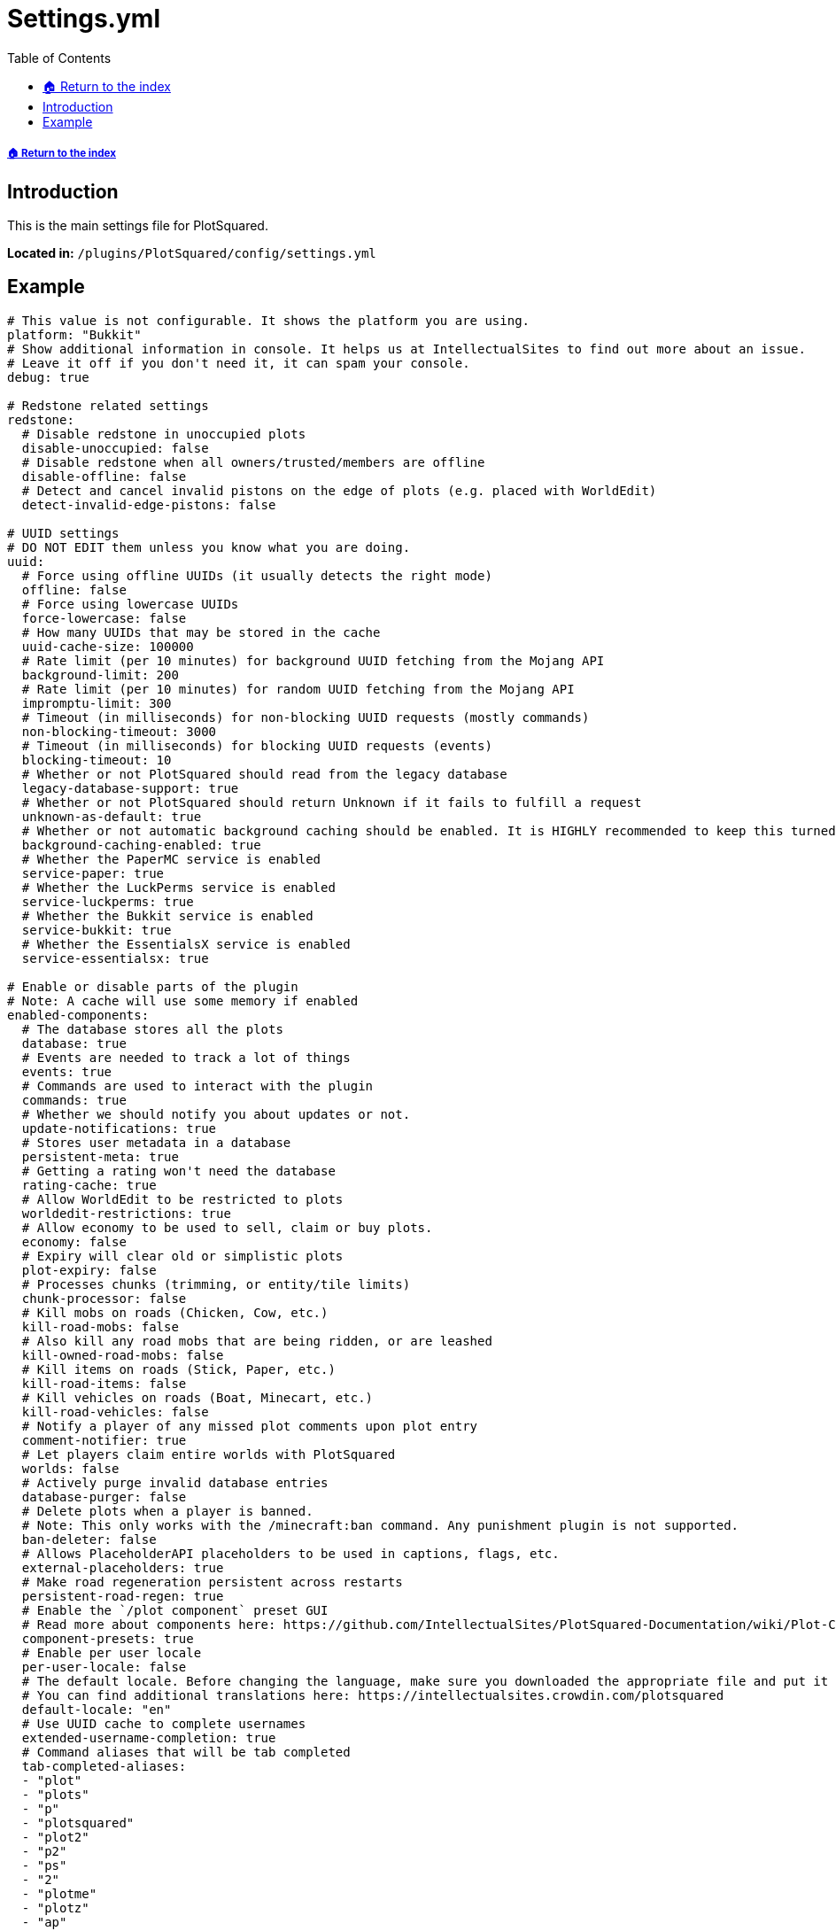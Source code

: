 = Settings.yml
:toc: left
:toclevels: 2

===== xref:../README.adoc[🏠 Return to the index]

== Introduction

This is the main settings file for PlotSquared.

*Located in:* `/plugins/PlotSquared/config/settings.yml`

== Example

//TODO update links in settings.yml

[,yaml]
----
# This value is not configurable. It shows the platform you are using.
platform: "Bukkit"
# Show additional information in console. It helps us at IntellectualSites to find out more about an issue.
# Leave it off if you don't need it, it can spam your console.
debug: true

# Redstone related settings
redstone:
  # Disable redstone in unoccupied plots
  disable-unoccupied: false
  # Disable redstone when all owners/trusted/members are offline
  disable-offline: false
  # Detect and cancel invalid pistons on the edge of plots (e.g. placed with WorldEdit)
  detect-invalid-edge-pistons: false

# UUID settings
# DO NOT EDIT them unless you know what you are doing.
uuid:
  # Force using offline UUIDs (it usually detects the right mode)
  offline: false
  # Force using lowercase UUIDs
  force-lowercase: false
  # How many UUIDs that may be stored in the cache
  uuid-cache-size: 100000
  # Rate limit (per 10 minutes) for background UUID fetching from the Mojang API
  background-limit: 200
  # Rate limit (per 10 minutes) for random UUID fetching from the Mojang API
  impromptu-limit: 300
  # Timeout (in milliseconds) for non-blocking UUID requests (mostly commands)
  non-blocking-timeout: 3000
  # Timeout (in milliseconds) for blocking UUID requests (events)
  blocking-timeout: 10
  # Whether or not PlotSquared should read from the legacy database
  legacy-database-support: true
  # Whether or not PlotSquared should return Unknown if it fails to fulfill a request
  unknown-as-default: true
  # Whether or not automatic background caching should be enabled. It is HIGHLY recommended to keep this turned on. This should only be disabled if the server has a very large number of plots (>100k)
  background-caching-enabled: true
  # Whether the PaperMC service is enabled
  service-paper: true
  # Whether the LuckPerms service is enabled
  service-luckperms: true
  # Whether the Bukkit service is enabled
  service-bukkit: true
  # Whether the EssentialsX service is enabled
  service-essentialsx: true

# Enable or disable parts of the plugin
# Note: A cache will use some memory if enabled
enabled-components:
  # The database stores all the plots
  database: true
  # Events are needed to track a lot of things
  events: true
  # Commands are used to interact with the plugin
  commands: true
  # Whether we should notify you about updates or not.
  update-notifications: true
  # Stores user metadata in a database
  persistent-meta: true
  # Getting a rating won't need the database
  rating-cache: true
  # Allow WorldEdit to be restricted to plots
  worldedit-restrictions: true
  # Allow economy to be used to sell, claim or buy plots.
  economy: false
  # Expiry will clear old or simplistic plots
  plot-expiry: false
  # Processes chunks (trimming, or entity/tile limits)
  chunk-processor: false
  # Kill mobs on roads (Chicken, Cow, etc.)
  kill-road-mobs: false
  # Also kill any road mobs that are being ridden, or are leashed
  kill-owned-road-mobs: false
  # Kill items on roads (Stick, Paper, etc.)
  kill-road-items: false
  # Kill vehicles on roads (Boat, Minecart, etc.)
  kill-road-vehicles: false
  # Notify a player of any missed plot comments upon plot entry
  comment-notifier: true
  # Let players claim entire worlds with PlotSquared
  worlds: false
  # Actively purge invalid database entries
  database-purger: false
  # Delete plots when a player is banned.
  # Note: This only works with the /minecraft:ban command. Any punishment plugin is not supported.
  ban-deleter: false
  # Allows PlaceholderAPI placeholders to be used in captions, flags, etc.
  external-placeholders: true
  # Make road regeneration persistent across restarts
  persistent-road-regen: true
  # Enable the `/plot component` preset GUI
  # Read more about components here: https://github.com/IntellectualSites/PlotSquared-Documentation/wiki/Plot-Components
  component-presets: true
  # Enable per user locale
  per-user-locale: false
  # The default locale. Before changing the language, make sure you downloaded the appropriate file and put it in the 'lang' folder.
  # You can find additional translations here: https://intellectualsites.crowdin.com/plotsquared
  default-locale: "en"
  # Use UUID cache to complete usernames
  extended-username-completion: true
  # Command aliases that will be tab completed
  tab-completed-aliases:
  - "plot"
  - "plots"
  - "p"
  - "plotsquared"
  - "plot2"
  - "p2"
  - "ps"
  - "2"
  - "plotme"
  - "plotz"
  - "ap"
  # Whether PlotSquared should hook into MvDWPlaceholderAPI or not
  use-mvdwapi: true

# This is an auto clearing task called `task1`
auto-clear:
  task1:
    threshold: -1
    required-plots: -1
    confirmation: true
    days: 90
    skip-account-age-days: -1
    # True, if a plot should be deleted if the plot owner is unknown to the server
    delete-if-owner-is-unknown: false
    worlds:
    - "*"
    # See: https://github.com/IntellectualSites/PlotSquared-Documentation/wiki/Plot-analysis for a description of each value.
    calibration:
      variety: 0
      variety-sd: 0
      changes: 0
      changes-sd: 1
      faces: 0
      faces-sd: 0
      data-sd: 0
      air: 0
      air-sd: 0
      data: 0

# Miscellaneous settings
done:
  # Require a plot marked as done to download (/plot download)
  required-for-download: false
  # Only plots marked as done can be rated
  required-for-ratings: false
  # Restrict building when a plot is marked as done
  restrict-building: false
  # The limit being how many plots a player can claim
  counts-towards-limit: true

# Configure the paths that will be used
paths:
  schematics: "schematics"
  templates: "templates"

# Schematic interface related settings
web:
  # The web interface for schematics
  #  - All schematics are anonymous and private
  #  - Downloads can be deleted by the user
  #  - Supports plot uploads, downloads and saves
  url: "https://schem.intellectualsites.com/plots/"
  # Whether or not the legacy web interface will be used for /plot download and /plot save
  # Note that this will be removed in future versions. Updating to Arkitektonika is highly suggested
  legacy-webinterface: false

# Rating related settings
ratings:
  # Replace the rating system with a like system. Will add /plot like/dislike, and remove the rating command
  use-likes: false
  # Rating categories
  categories: []
  # The blocks to use for the rating GUI if categories are set above
  block-0: "brown_wool"
  block-1: "red_wool"
  block-2: "orange_wool"
  block-3: "yellow_wool"
  block-4: "lime_wool"
  block-5: "cyan_wool"
  block-6: "blue_wool"
  block-7: "purple_wool"
  block-8: "magenta_wool"

# Teleportation related settings
teleport:
  # Teleport to your plot on death
  on-death: false
  # Teleport to your plot on login
  on-login: false
  # Teleport to your plot on claim (/plot claim)
  on-claim: true
  # Teleport to your plot on auto (/plot auto)
  on-auto: true
  # Add a delay to all teleport commands (in seconds)
  # Assign `plots.teleport.delay.bypass` to bypass the cooldown
  delay: 0
  # Teleport outside of the plot before clearing
  on-clear: false
  # Teleport outside of the plot before deleting
  on-delete: false
  # The visit command is ordered by world instead of globally
  per-world-visit: false
  # Search merged plots for having multiple owners when using the visit command
  visit-merged-owners: true

# Chunk processor related settings
# See https://github.com/IntellectualSites/PlotSquared-Documentation/wiki/Chunk-processor for more information.
chunk-processor:
  # Auto trim will not save chunks which aren't claimed
  auto-trim: false
  # Max tile entities per chunk
  max-tiles: 4096
  # Max entities per chunk
  max-entities: 512
  # Disable block physics
  disable-physics: false

# Claim related settings
claim:
  # The max plots claimed in a single `/plot auto <size>` command
  max-auto-area: 4

# Relating to how many plots someone can claim
limit:
  # Should the limit be global (over multiple worlds)
  global: false
  # The max range of permissions to check for, e.g. plots.plot.127
  # The value covers the permission range to check, you need to assign the permission to players/groups still
  # Modifying the value does NOT change the amount of plots players can claim
  max-plots: 127

# Settings related to plot titles
titles:
  # The big text that appears when you enter a plot.
  # For a single plot set `/plot flag set titles false` to disable it.
  # For just you run `/plot toggle titles` to disable it.
  # For all plots: Add `titles: false` in the worlds.yml flags block to disable it.
  display-titles: true
  # Plot titles fading in (duration in ticks)
  titles-fade-in: 10
  # Plot titles being shown (duration in ticks)
  titles-stay: 50
  # Plot titles fading out (duration in ticks)
  titles-fade-out: 20
  # Changes the notification method on plot entry from Title + SubTitle -> ActionBar.
  # The message still sent to the player is pulled from the lang key "titles.title_entered_plot".
  # If you would like to still show the owner of the plot, append the contents of "titles.title_entered_plot_sub" onto the former lang key.
  titles-as-actionbar: false
  # If the default title should be displayed on plots with server-plot flag set.
  # Titles will still be sent if the plot-title flag is set.
  display-default-on-server-plot: false

# Settings related to tab completion
tab-completions:
  # The time in seconds how long tab completions should remain in cache.
  # 0 will disable caching. Lower values may be less performant.
  cache-expiration: 15

# Settings relating to PlotSquared's GlobalBlockQueue
queue:
  # Average time per tick spent completing chunk tasks in ms.
  # Queue will adjust the batch size to match this.
  max-iteration-time: 30
  # Initial number of chunks to process by the queue. This can be increased or
  # decreased by the queue based on the actual iteration time compared to above.
  initial-batch-size: 5
  # Notify progress of the queue to the player or console.
  notify-progress: true
  # Interval in ms to notify player or console of progress.
  notify-interval: 5000
  # Time to wait in ms before beginning to notify player or console of progress.
  # Prevent needless notification of progress for short queues.
  notify-wait: 5000
  # How lighting should be handled by the queue. Modes:
  #   - 0 - Do not do any lighting (fastest)
  #   - 1 - Only execute lighting where blocks with light values are placed
  #   - 2 - Only execute lighting where blocks with light values are placed or removed/replaced
  #   - 3 - Always execute lighting (slowest)
  lighting-mode: 1
  # If blocks at the edges of queued operations should be set causing updates
  #  - Slightly slower, but prevents issues such as fences left connected to nothing
  update-edges: true

# Enable or disable parts of the plugin specific to using Paper
paper-components:
  # Enable Paper's listeners.
  paper-listeners: true
  # Prevent entities from leaving plots
  entity-pathing: true
  # Cancel entity spawns when the chunk is loaded if the PlotArea's mob spawning is off
  cancel-chunk-spawn: true
  # Use paper's PlayerLaunchProjectileEvent to cancel projectiles
  player-projectile: true
  # Cancel entity spawns from spawners before they happen (performance buff)
  spawner-spawn: true
  # Cancel entity spawns from tick spawn rates before they happen (performance buff)
  creature-spawn: true
  # Check the tile entity limit on block placement
  tile-entity-check: true
  # Use Paper's async tab completion
  async-tab-completion: false

# Enable or disable all of or parts of the FAWE-P2 hook
fawe-components:
  # Use FAWE for queue handling.
  fawe-hook: true
  cuboids: true
  clear: true
  copy-and-swap: true
  set-biome: true

# Confirmation timeout related settings
confirmation:
  # Timeout before a confirmation prompt expires
  confirmation-timeout-seconds: 20

# Backup related settings
# See https://github.com/IntellectualSites/PlotSquared-Documentation/wiki/Backups for more information.
backup:
  # Automatically backup plots when destructive commands are performed, e.g. /plot clear
  automatic-backups: true
  # Maximum amount of backups associated with a plot
  backup-limit: 3
  # Whether or not backups should be deleted when the plot is unclaimed
  delete-on-unclaim: true

# Chat related settings
chat:
  # Should the plot chat be logged to console?
  log-plotchat-to-console: true
  # Whether an action bar message should be send over a chat message for notification purposes such for the
  # notify-enter, notify-leave, greeting or farewell flag.
  notification-as-actionbar: false
  # The click event actions that should be removed from user input in e.g. plot flags like 'greeting'.
  # Actions like 'RUN_COMMAND' may be used maliciously as players could trick staff into clicking on messages
  # triggering destructive commands.
  click-event-actions-to-remove:
  - "OPEN_URL"
  - "OPEN_FILE"
  - "RUN_COMMAND"
  - "SUGGEST_COMMAND"
  - "CHANGE_PAGE"
  - "COPY_TO_CLIPBOARD"

# Used to format the plot creation date placeholder. Modifying the format does not affect the storage time.
timeformat:
  # The date used formatted in ISO 8601
  date-format: "yyyy-MM-dd HH:mm:ss z"
  # The time zone used
  time-zone: "GMT"

# Schematic web interface related settings
arkitektonika:
  # The url of the backend server (Arkitektonika)
  backend-url: "https://api.schematic.cloud/"
  # The url used to generate a download link from.
  # {key} will be replaced with the generated key
  download-url: "https://api.schematic.cloud/download/{key}"
  # The url used to generate a deletion link from.
  # {key} will be replaced with the generated key
  delete-url: "https://api.schematic.cloud/delete/{key}"

# Schematic Settings
# See https://github.com/IntellectualSites/PlotSquared-Documentation/wiki/Schematic-on-Claim for more information.
schematics:
  # Whether schematic based generation should paste schematic on top of plots, or from Y=1
  paste-on-top: true
  # Whether schematic based road generation should paste schematic on top of roads, or from Y=1
  paste-road-on-top: true
  # If schematics that do not match a plot's size should be pasted anyway
  #  - This will still only paste a schematic with a plot's bounds.
  #  - If a schematic is too big, it will cut off, and if too small, will not full the plot.
  paste-mismatches: true
  # If the wall height should be taken into account when calculating the road schematic paste height
  #  - If true, will use the lower of wall and road height.
  #  - If true, will ensure correct schematic behaviour (no parts are cut off).
  #  - Set to false if you experience the road being set one block too low
  #    (only for road schematics created pre 6.1.4).
  use-wall-in-road-schem-height: true

# Update checker settings
updatechecker:
  # How often to poll for updates (in minutes)
  poll-rate: 360
  # Only notify console once after an update is found
  notify-once: true

# General settings
general:
  # Display scientific numbers (4.2E8)
  scientific: false
  # Replace wall when merging
  merge-replace-wall: true
  # Always show explosion Particles, even if explosion flag is set to false
  always-show-explosions: false
  # Blocks that may not be used in plot components
  # Checkout the wiki article regarding plot components before modifying: https://github.com/IntellectualSites/PlotSquared-Documentation/wiki/Plot-Components
  invalid-blocks:
  - "acacia_button"
  - "acacia_fence_gate"
  - "acacia_door"
  - "acacia_pressure_plate"
  - "acacia_trapdoor"
  - "acacia_sapling"
  - "acacia_sign"
  - "acacia_wall_sign"
  - "acacia_leaves"
  - "birch_button"
  - "birch_fence_gate"
  - "birch_door"
  - "birch_pressure_plate"
  - "birch_trapdoor"
  - "birch_sapling"
  - "birch_sign"
  - "birch_wall_sign"
  - "birch_leaves"
  - "dark_oak_button"
  - "dark_oak_fence_gate"
  - "dark_oak_door"
  - "dark_oak_pressure_plate"
  - "dark_oak_trapdoor"
  - "dark_oak_sapling"
  - "dark_oak_sign"
  - "dark_oak_wall_sign"
  - "dark_oak_leaves"
  - "jungle_button"
  - "jungle_fence_gate"
  - "jungle_door"
  - "jungle_pressure_plate"
  - "jungle_trapdoor"
  - "jungle_sapling"
  - "jungle_sign"
  - "jungle_wall_sign"
  - "jungle_leaves"
  - "oak_button"
  - "oak_fence_gate"
  - "oak_door"
  - "oak_pressure_plate"
  - "oak_trapdoor"
  - "oak_sapling"
  - "oak_sign"
  - "oak_wall_sign"
  - "oak_leaves"
  - "spruce_button"
  - "spruce_fence_gate"
  - "spruce_door"
  - "spruce_pressure_plate"
  - "spruce_trapdoor"
  - "spruce_sapling"
  - "spruce_sign"
  - "spruce_wall_sign"
  - "spruce_leaves"
  - "activator_rail"
  - "detector_rail"
  - "rail"
  - "allium"
  - "azure_bluet"
  - "blue_orchid"
  - "dandelion"
  - "lilac"
  - "orange_tulip"
  - "oxeye_daisy"
  - "peony"
  - "pink_tulip"
  - "poppy"
  - "potted_allium"
  - "potted_azure_bluet"
  - "potted_birch_sapling"
  - "potted_blue_orchid"
  - "potted_brown_mushroom"
  - "potted_cactus"
  - "potted_fern"
  - "potted_jungle_sapling"
  - "potted_oak_sapling"
  - "potted_orange_tulip"
  - "potted_oxeye_daisy"
  - "potted_pink_tulip"
  - "potted_red_mushroom"
  - "potted_red_tulip"
  - "red_mushroom"
  - "red_tulip"
  - "potted_spruce_sapling"
  - "potted_white_tulip"
  - "rose_bush"
  - "sunflower"
  - "white_tulip"
  - "cornflower"
  - "wither_rose"
  - "attached_melon_stem"
  - "attached_pumpkin_stem"
  - "melon_stem"
  - "pumpkin_stem"
  - "mushroom_stem"
  - "beetroots"
  - "brown_mushroom"
  - "cactus"
  - "carrots"
  - "chorus_flower"
  - "chorus_plant"
  - "cocoa"
  - "dead_bush"
  - "fern"
  - "kelp_plant"
  - "large_fern"
  - "lily_pad"
  - "potatoes"
  - "sea_pickle"
  - "seagrass"
  - "sugar_cane"
  - "tall_grass"
  - "tall_seagrass"
  - "vine"
  - "wheat"
  - "bamboo"
  - "anvil"
  - "barrier"
  - "beacon"
  - "brewing_stand"
  - "bubble_column"
  - "cake"
  - "cobweb"
  - "comparator"
  - "creeper_head"
  - "creeper_wall_header"
  - "damaged_anvil"
  - "daylight_detector"
  - "dragon_egg"
  - "dragon_head"
  - "dragon_wall_head"
  - "enchanting_table"
  - "end_gateway"
  - "end_portal"
  - "end_rod"
  - "ender_chest"
  - "chest"
  - "flower_pot"
  - "grass"
  - "heavy_weighted_pressure_plate"
  - "lever"
  - "light_weighted_pressure_plate"
  - "player_head"
  - "redstone_wire"
  - "repeater"
  - "comparator"
  - "redstone_torch"
  - "torch"
  - "redstone_wall_torch"
  - "wall_torch"
  - "sign"
  - "skeleton_skull"
  - "skeleton_wall_skull"
  - "snow"
  - "stone_pressure_plate"
  - "trapped_chest"
  - "tripwire"
  - "tripwire_hook"
  - "turtle_egg"
  - "wall_sign"
  - "zombie_head"
  - "zombie_wall_head"
  - "bell"
  - "black_bed"
  - "black_banner"
  - "black_carpet"
  - "black_concrete_powder"
  - "black_wall_banner"
  - "blue_bed"
  - "blue_banner"
  - "blue_carpet"
  - "blue_concrete_powder"
  - "blue_wall_banner"
  - "brown_bed"
  - "brown_banner"
  - "brown_carpet"
  - "brown_concrete_powder"
  - "brown_wall_banner"
  - "cyan_bed"
  - "cyan_banner"
  - "cyan_concrete_powder"
  - "cyan_carpet"
  - "cyan_wall_banner"
  - "gray_bed"
  - "gray_banner"
  - "gray_concrete_powder"
  - "gray_carpet"
  - "gray_wall_banner"
  - "green_bed"
  - "green_banner"
  - "green_concrete_powder"
  - "green_carpet"
  - "green_wall_banner"
  - "light_blue_bed"
  - "light_blue_banner"
  - "light_blue_concrete_powder"
  - "light_blue_carpet"
  - "light_blue_wall_banner"
  - "light_gray_bed"
  - "light_gray_banner"
  - "light_gray_concrete_powder"
  - "light_gray_carpet"
  - "light_gray_wall_banner"
  - "lime_bed"
  - "lime_banner"
  - "lime_concrete_powder"
  - "lime_carpet"
  - "lime_wall_banner"
  - "magenta_bed"
  - "magenta_banner"
  - "magenta_concrete_powder"
  - "magenta_carpet"
  - "magenta_wall_banner"
  - "orange_bed"
  - "orange_banner"
  - "orange_concrete_powder"
  - "orange_carpet"
  - "orange_wall_banner"
  - "pink_bed"
  - "pink_banner"
  - "pink_concrete_powder"
  - "pink_carpet"
  - "pink_wall_banner"
  - "purple_bed"
  - "purple_banner"
  - "purple_concrete_powder"
  - "purple_carpet"
  - "purple_wall_banner"
  - "red_bed"
  - "red_banner"
  - "red_concrete_powder"
  - "red_carpet"
  - "red_wall_banner"
  - "white_bed"
  - "white_banner"
  - "white_concrete_powder"
  - "white_carpet"
  - "white_wall_banner"
  - "yellow_bed"
  - "yellow_banner"
  - "yellow_concrete_powder"
  - "yellow_carpet"
  - "yellow_wall_banner"
  - "brain_coral"
  - "brain_coral_fan"
  - "brain_coral_wall_fan"
  - "bubble_coral"
  - "bubble_coral_block"
  - "bubble_coral_fan"
  - "bubble_coral_wall_fan"
  - "dead_brain_coral"
  - "dead_brain_coral_block"
  - "dead_brain_coral_fan"
  - "dead_brain_coral_wall_fan"
  - "dead_bubble_coral"
  - "dead_bubble_coral_fan"
  - "dead_bubble_coral_wall_fan"
  - "dead_fire_coral"
  - "dead_fire_coral_block"
  - "dead_fire_coral_fan"
  - "dead_fire_coral_wall_fan"
  - "dead_horn_coral"
  - "dead_horn_coral_block"
  - "dead_horn_coral_fan"
  - "dead_tube_coral"
  - "dead_tube_coral_wall_fan"
  - "dried_kelp_block"
  - "horn_coral"
  - "horn_coral_block"
  - "horn_coral_fan"
  - "horn_coral_wall_fan"
  - "tube_coral"
  - "tube_coral_block"
  - "tube_coral_fan"
  - "tube_coral_wall_fan"
----
